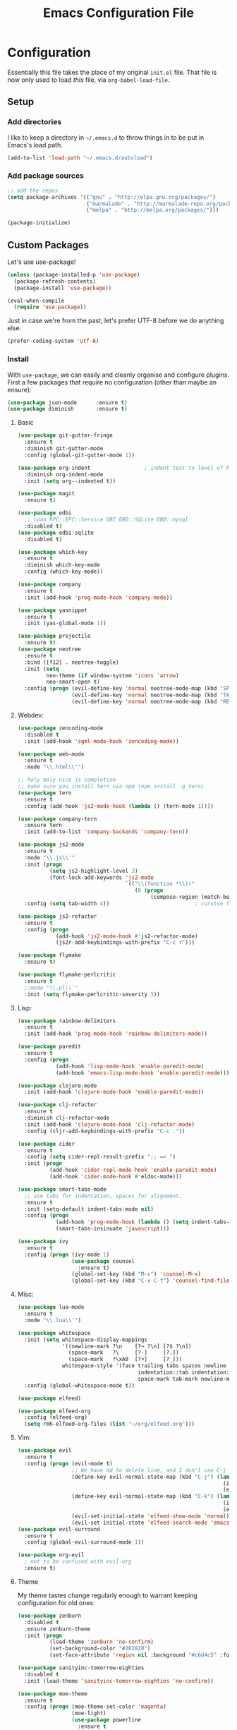 #+TITLE: Emacs Configuration File

* Configuration

Essentially this file takes the place of my original =init.el= file. That file is now only
used to load /this/ file, via =org-babel-load-file=.

** Setup
*** Add directories

I like to keep a directory in =~/.emacs.d= to throw things in to be put in Emacs's load path.

#+begin_src emacs-lisp
(add-to-list 'load-path "~/.emacs.d/autoload")
#+end_src

*** Add package sources

#+begin_src emacs-lisp
;; add the repos
(setq package-archives '(("gnu" . "http://elpa.gnu.org/packages/")
                         ("marmalade" . "http://marmalade-repo.org/packages/")
                         ("melpa" . "http://melpa.org/packages/")))

(package-initialize)
#+end_src

** Custom Packages

Let's use use-package!

#+begin_src emacs-lisp
(unless (package-installed-p 'use-package)
  (package-refresh-contents)
  (package-install 'use-package))

(eval-when-compile
  (require 'use-package))
#+end_src

Just in case we're from the past, let's prefer UTF-8 before we do anything else.

#+begin_src emacs-lisp
(prefer-coding-system 'utf-8)
#+end_src

*** Install

With =use-package=, we can easily and cleanly organise and configure plugins. First a few packages
that require no configuration (other than maybe an ensure):

#+begin_src emacs-lisp
(use-package json-mode      :ensure t)
(use-package diminish       :ensure t)
#+end_src

**** Basic

#+begin_src emacs-lisp
(use-package git-gutter-fringe
  :ensure t
  :diminish git-gutter-mode
  :config (global-git-gutter-mode 1))

(use-package org-indent                 ; indent text to level of headings 
  :diminish org-indent-mode
  :init (setq org--indented t))

(use-package magit
  :ensure t)

(use-package edbi
  ;; cpan RPC::EPC::Service DBI DBD::SQLite DBD::mysql
  :disabled t)
(use-package edbi-sqlite
  :disabled t)

(use-package which-key
  :ensure t
  :diminish which-key-mode
  :config (which-key-mode))

(use-package company
  :ensure t
  :init (add-hook 'prog-mode-hook 'company-mode))

(use-package yasnippet
  :ensure t
  :init (yas-global-mode 1))

(use-package projectile
  :ensure t)
(use-package neotree
  :ensure t
  :bind ([f12] . neotree-toggle)
  :init (setq
         neo-theme (if window-system 'icons 'arrow)
         neo-smart-open t)
  :config (progn (evil-define-key 'normal neotree-mode-map (kbd "SPC") 'neotree-enter)
                 (evil-define-key 'normal neotree-mode-map (kbd "TAB") 'neotree-enter)
                 (evil-define-key 'normal neotree-mode-map (kbd "RET") 'neotree-enter)))
#+end_src

**** Webdev:

#+begin_src emacs-lisp
(use-package zencoding-mode
  :disabled t
  :init (add-hook 'sgml-mode-hook 'zencoding-mode))

(use-package web-mode
  :ensure t
  :mode "\\.html\\'")

;; holy moly nice js completion
;; make sure you install tern via npm (npm install -g tern)
(use-package tern
  :ensure t
  :config (add-hook 'js2-mode-hook (lambda () (tern-mode 1))))

(use-package company-tern
  :ensure tern
  :init (add-to-list 'company-backends 'company-tern))

(use-package js2-mode
  :ensure t
  :mode "\\.js\\'"
  :init (progn
          (setq js2-highlight-level 3)
          (font-lock-add-keywords 'js2-mode
                                  `(("\\(function *\\)("
                                     (0 (progn
                                          (compose-region (match-beginning 1) (match-end 1) "\u0192")))))))
  :config (setq tab-width 4))                           ; cursive f symbol

(use-package js2-refactor
  :ensure t
  :config (progn
            (add-hook 'js2-mode-hook #'js2-refactor-mode)
            (js2r-add-keybindings-with-prefix "C-c r")))

(use-package flymake
  :ensure t)

(use-package flymake-perlcritic
  :ensure t
  ;:mode "\\.pl\\'"
  :init (setq flymake-perlcritic-severity 3))
#+end_src

**** Lisp:

#+begin_src emacs-lisp
(use-package rainbow-delimiters
  :ensure t
  :init (add-hook 'prog-mode-hook 'rainbow-delimiters-mode))

(use-package paredit
  :ensure t 
  :config (progn
            (add-hook 'lisp-mode-hook 'enable-paredit-mode)
            (add-hook 'emacs-lisp-mode-hook 'enable-paredit-mode)))

(use-package clojure-mode
  :init (add-hook 'clojure-mode-hook 'enable-paredit-mode))

(use-package clj-refactor
  :ensure t
  :diminish clj-refactor-mode
  :init (add-hook 'clojure-mode-hook 'clj-refactor-mode)
  :config (cljr-add-keybindings-with-prefix "C-c ."))

(use-package cider
  :ensure t
  :config (setq cider-repl-result-prefix ";; => ")
  :init (progn
          (add-hook 'cider-repl-mode-hook 'enable-paredit-mode)
          (add-hook 'cider-mode-hook #'eldoc-mode)))

(use-package smart-tabs-mode
  ;; use tabs for indentation, spaces for alignment.
  :ensure t
  :init (setq-default indent-tabs-mode nil)
  :config (progn
            (add-hook 'prog-mode-hook (lambda () (setq indent-tabs-mode t)))
            (smart-tabs-insinuate 'javascript)))

(use-package ivy
  :ensure t
  :config (progn (ivy-mode 1)
                 (use-package counsel
                   :ensure t)
                 (global-set-key (kbd "M-x") 'counsel-M-x)
                 (global-set-key (kbd "C-x C-f") 'counsel-find-file)))

#+end_src

**** Misc:

#+begin_src emacs-lisp
(use-package lua-mode
  :ensure t
  :mode "\\.lua\\'")

(use-package whitespace
  :init (setq whitespace-display-mappings
              '((newline-mark ?\n    [?¬ ?\n] [?$ ?\n])
                (space-mark   ?\     [?·]     [?.])
                (space-mark   ?\xA0  [?¤]     [?_]))
              whitespace-style '(face trailing tabs spaces newline
                                      indentation::tab indentation::space indentation
                                      space-mark tab-mark newline-mark))
  :config (global-whitespace-mode t))

(use-package elfeed)

(use-package elfeed-org
  :config (elfeed-org)
  (setq rmh-elfeed-org-files (list "~/org/elfeed.org")))
#+end_src

**** Vim:

#+begin_src emacs-lisp
(use-package evil
  :ensure t
  :config (progn (evil-mode t)
                 ;; We have dd to delete line, and I don't use C-j so make sensible pageup and down
                 (define-key evil-normal-state-map (kbd "C-j") (lambda ()
                                                                 (interactive)
                                                                 (evil-scroll-down nil)))
                 (define-key evil-normal-state-map (kbd "C-k") (lambda ()
                                                                 (interactive)
                                                                 (evil-scroll-up nil)))
                 (evil-set-initial-state 'elfeed-show-mode 'normal)
                 (evil-set-initial-state 'elfeed-search-mode 'emacs)))
(use-package evil-surround
  :ensure t
  :config (global-evil-surround-mode 1))

(use-package org-evil
  ; not to be confused with evil-org
  :ensure t)
#+end_src

**** Theme

My theme tastes change regularly enough to warrant keeping configuration for old ones:

#+begin_src emacs-lisp
(use-package zenburn
  :disabled t
  :ensure zenburn-theme
  :init (progn
          (load-theme 'zenburn 'no-confirm)
          (set-background-color "#282828")
          (set-face-attribute 'region nil :background "#c6d4c5" :foreground "#444")))

(use-package sanityinc-tomorrow-eighties
  :disabled t
  :init (load-theme 'sanityinc-tomorrow-eighties 'no-confirm))

(use-package moe-theme
  :ensure t
  :config (progn (moe-theme-set-color 'magenta)
                 (moe-light)
                 (use-package powerline
                   :ensure t
                   :config (progn
                             (powerline-moe-theme)
                             ;; call powerline-moe-theme to set the colours to fit with our theme.
                             (powerline-center-evil-theme)
                             (display-time-mode t)))))

(use-package all-the-icons
  ;; be sure to download and install the fonts from https://github.com/domtronn/all-the-icons.el
  :ensure t)
#+end_src

*** Misc

Misc settings that should probably be somewhere else:

#+begin_src emacs-lisp
(ido-mode t)

;; in order to execute sh source blocks in org files.
(require 'ob-sh)

(setq org-log-done t
      org-edit-src-content-indentation 0
      org-default-notes-file (concat org-directory "/organiser.org")
      org-src-window-setup 'current-window
      org-src-fontify-natively t)

(add-to-list 'org-agenda-files (expand-file-name "~/org/"))

;; stuff done at stupid o'clock counts as 23:59 the previous night
(setq org-use-effective-time t)

(setq org-capture-templates
      '(
        ("t" "Tasks" entry
         (file+headline "~/org/organiser.org" "In")
         "** TODO %^{Task}
Initialised %<%Y-%m-%d %H:%M>
%?")
        ("a" "Appointment" entry
         (file "./appointments.org" "Appointments")
         "** TODO %^{Task}
Booked %<%Y-%m-%d %H:%M>
%?")

        ("i" "Idea" entry
         (file "./ideas.org" "Ideas")
         "* IDEA %?")))

(setq org-agenda-custom-commands
      '(("g" "This fortnight"
         ((agenda "" ((org-agenda-span 14)))))

       ("m" "Next 20 Days"
        ((agenda "" ((org-agenda-span 20)))))))

(require 'ox-latex)
(setq org-latex-listings 'minted)
(setq org-latex-minted-options
      '(("frame" "lines") ("linenos=true")))

(setq org-tag-alist '(("LEARN" . ?l)
                      ("UNIVERSITY" . ?u)
                      ("URGENT" . ?U)
                      ("PROJECT" . ?p)
                      ("MONEY" . ?$)))

(org-babel-do-load-languages 'org-babel-load-languages
                             '((plantuml . t)
                               (python . t)
                               (js . t)))


(setq org-plantuml-jar-path
      (expand-file-name "~/jars/plantuml.jar"))

(setq nrepl-log-messages t)

(font-lock-add-keywords 'emacs-lisp-mode
                        '(("(\\(lambda\\)\\>" (0 (prog1 ()
                                              (compose-region (match-beginning 1)
                                                              (match-end 1)
                                                              "\u03BB")))))) ; lambda symbol
#+end_src

Perl:

#+begin_src emacs-lisp
(defalias 'perl-mode 'cperl-mode)
;; PBP says only use spaces

;; from http://www.perlmonks.org/?node_id=650413

;; (add-to-list 'auto-mode-alist '("\\.\\([pP]\\([Llm]\\|[oO][dD]\\)\\|al
;; +\\)\\'" . cperl-mode))
;; (add-to-list 'interpreter-mode-alist '("perl" . cperl-mode))
;; (add-to-list 'interpreter-mode-alist '("perl5" . cperl-mode))
;; (add-to-list 'interpreter-mode-alist '("miniperl" . cperl-mode))

(custom-set-variables
  '(cperl-close-paren-offset -4)
  '(cperl-continued-statement-offset 4)
  '(cperl-indent-level 4)
  '(cperl-indent-parens-as-block t)
  '(cperl-tab-always-indent t)
  ;; my changes:
  '(cperl-array-face ((t nil))))
#+end_src


*** Fonts

I can't really make up my mind what my preferred font is, but at the moment it's Fira Mono.
It can be downloaded from Fira's [[https://github.com/mozilla/Fira][GitHub repo]] in the /ttf folder.

Other fonts I like include (in no particular order) Inconsolata, Consolas, Droid Sans Mono, Ubuntu Mono.

[[http://larsenwork.com/monoid/][Monoid]] seems cool, if a little edgy.

#+begin_src emacs-lisp
(set-face-attribute 'default nil
                    :family "Source Code Pro"
                    :height 105 :weight 'medium)
(set-face-attribute 'default nil
                    :family "Fira Mono"
                    :height 105 :weight 'medium)
(set-face-attribute 'variable-pitch nil
                    :family "Droid Sans"
                    :height 105 :weight 'medium)
#+end_src

*** Executables

Sometimes we use Emacs on a computer that may not have certain binaries installed;
this section is for the configuration of those sorts of things, based on the existence
of those binaries.

#+begin_src emacs-lisp
;; git clone https://github.com/slime/slime.git ~/.emacs.d/git/slime/
(when (executable-find "clisp")
  (add-to-list 'load-path "~/.emacs.d/git/slime")
  (require 'slime-autoloads)
  (setq inferior-lisp-program (executable-find "clisp"))
  (setq slime-contribs '(slime-fancy)))

(when (executable-find "pandoc")
  (setq markdown-command "pandoc -f markdown -t html"))
#+end_src
** Code

Create a code header from the current line. Usage: call =my-comment-header= on the line you want
to turn into a header.

#+begin_src emacs-lisp
(defvar my-column-limiter 80)
(defvar my-spacer-character ?_)

(defun my-comment-header ()
  "Comment a line and turn it into something resembling a header."
  (interactive)
  (save-excursion
    (move-beginning-of-line nil)
    (set-mark-command nil)
    (move-end-of-line nil)
    (call-interactively 'comment-dwim)
    (let*
        ((comment-start-len (- (region-end) (region-beginning)))
         (spacer-count (- (+ 1 my-column-limiter) comment-start-len)))
      (insert-char my-spacer-character spacer-count))))

(defun my-edit-dotemacs ()
  "Just open up my emacs config file."
  (interactive)
  (find-file "~/.emacs.d/daniel.org"))

(defun indent-buffer ()
  "Indent the entire buffer."
  (interactive)
  (indent-region (point-min) (point-max)))

(defun my-agenda ()
   "Refresh agenda files every time before we open our agenda."
   (interactive)
   (progn
     (add-to-list 'org-agenda-files (expand-file-name "~/org/"))
     (org-agenda)))
#+end_src

** Keybindings

Some keybindings are not in this section because they're with their relative =use-package=
section. Keeps the bindings with their package so they're easily found and changed/deleted.

#+begin_src emacs-lisp
(global-set-key (kbd "C-c C-d") 'delete-trailing-whitespace)
(global-set-key (kbd "C-c a") 'my-agenda)
(global-set-key (kbd "C-c r") 'org-capture)
(global-set-key (kbd "C-c l") 'org-store-link)

;; these shouldnt be global.
(global-set-key (kbd "C-c C-,") 'org-promote-subtree)
(global-set-key (kbd "C-c C-.") 'org-demote-subtree)

(global-unset-key (kbd "C-z"))

(global-set-key (kbd "C-c h") 'my-comment-header)
(global-set-key (kbd "C-c e") 'my-edit-dotemacs)
#+end_src
** Emacs Settings

General, built-in settings for Emacs.

#+begin_src emacs-lisp
;; no scrollbars, toolbars or menubars
(dolist (mode '(menu-bar-mode scroll-bar-mode tool-bar-mode))
  (when (fboundp mode) (funcall mode -1)))

;; Vimmy scrolling
(setq scroll-margin 8
      scroll-step 1
      scroll-conservatively 101)

;; no wrap
(setq-default truncate-lines t)

;; show matching parentheses
(show-paren-mode 1)
(setq show-paren-style 'expression)

;; cursor settings
(global-hl-line-mode)

;; font lock
(global-font-lock-mode 1)

;; disable the splash screen
(setq inhibit-splash-screen t)

(setq-default tab-width 2)

;; display line numbers only when programming
(add-hook 'prog-mode-hook (lambda () (linum-mode 1)))

;; word wrap when in org mode
(add-hook 'org-mode-hook (lambda () (visual-line-mode t)))

;; fix minor annoyances
(fset 'yes-or-no-p 'y-or-n-p)
(setq confirm-nonexistent-file-or-buffer nil)

;; re-enabled commands
(put 'upcase-region 'disabled nil)
(put 'downcase-region 'disabled nil)

;; set the window title to the buffer name
(when window-system
  (setq frame-title-format "Emacs: %b"))

;; don't litter my filesystem with backup files (via emacswiki)
(setq backup-by-copying t
      backup-directory-alist '(("." . "~/.saves"))
      delete-old-versions t
      kept-new-versions 4
      kept-old-versions 2
      version-control t)

;; dont prompt me every time I open symlinks
;; maybe move this to init.el
(setq vc-follow-symlinks t)
#+end_src
